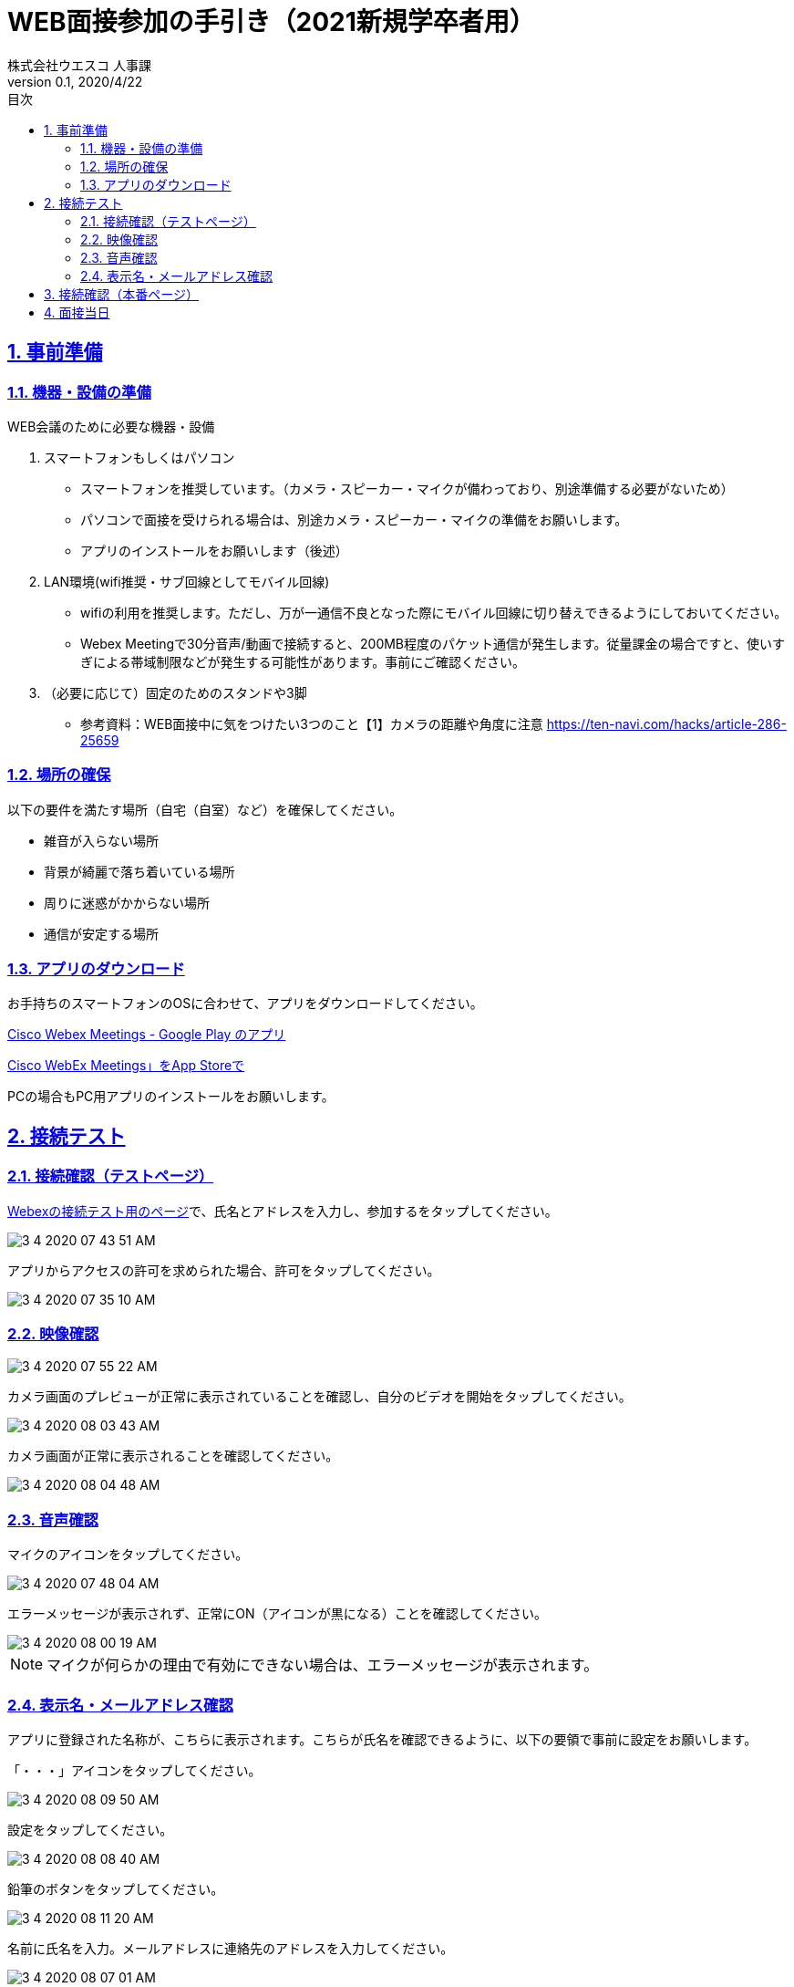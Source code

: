:lang: ja
:doctype: book
:toc: left
:toclevels: 3
:toc-title: 目次
:sectnums:
:sectnumlevels: 4
:sectlinks:
:imagesdir: images
:icons: font
:source-highlighter: coderay
:example-caption: 例
:table-caption: 表
:figure-caption: 図
:docname: WEB面接参加者の手引き
:author: 株式会社ウエスコ 人事課
:revnumber: 0.1
:revdate: 2020/4/22
:stylesdir: stylesheets/
:stylesheet: asciidoctor.css
:experimental:

= WEB面接参加の手引き（2021新規学卒者用）

== 事前準備

=== 機器・設備の準備

.WEB会議のために必要な機器・設備
[cols="7,7a"]


. スマートフォンもしくはパソコン　
** スマートフォンを推奨しています。（カメラ・スピーカー・マイクが備わっており、別途準備する必要がないため）
** パソコンで面接を受けられる場合は、別途カメラ・スピーカー・マイクの準備をお願いします。
** アプリのインストールをお願いします（後述）

. LAN環境(wifi推奨・サブ回線としてモバイル回線)

** wifiの利用を推奨します。ただし、万が一通信不良となった際にモバイル回線に切り替えできるようにしておいてください。
** Webex Meetingで30分音声/動画で接続すると、200MB程度のパケット通信が発生します。従量課金の場合ですと、使いすぎによる帯域制限などが発生する可能性があります。事前にご確認ください。

. （必要に応じて）固定のためのスタンドや3脚
** 参考資料：WEB面接中に気をつけたい3つのこと【1】カメラの距離や角度に注意 https://ten-navi.com/hacks/article-286-25659


=== 場所の確保
以下の要件を満たす場所（自宅（自室）など）を確保してください。

* 雑音が入らない場所
* 背景が綺麗で落ち着いている場所
* 周りに迷惑がかからない場所
* 通信が安定する場所

=== アプリのダウンロード
お手持ちのスマートフォンのOSに合わせて、アプリをダウンロードしてください。

https://play.google.com/store/apps/details?id=com.cisco.webex.meetings&hl=ja[Cisco Webex Meetings - Google Play のアプリ]

https://apps.apple.com/jp/app/cisco-webex-meetings/id298844386‎[Cisco WebEx Meetings」をApp Storeで]

PCの場合もPC用アプリのインストールをお願いします。

== 接続テスト
=== 接続確認（テストページ）
https://www.webex.com/ja/test-meeting.html[Webexの接続テスト用のページ]で、氏名とアドレスを入力し、参加するをタップしてください。

image::3-4-2020-07-43-51-AM.png[]

アプリからアクセスの許可を求められた場合、許可をタップしてください。

image::3-4-2020-07-35-10-AM.png[]

=== 映像確認

image::3-4-2020-07-55-22-AM.png[]

カメラ画面のプレビューが正常に表示されていることを確認し、自分のビデオを開始をタップしてください。

image::3-4-2020-08-03-43-AM.png[]

カメラ画面が正常に表示されることを確認してください。

image::3-4-2020-08-04-48-AM.png[]

=== 音声確認

マイクのアイコンをタップしてください。

image::3-4-2020-07-48-04-AM.png[]

エラーメッセージが表示されず、正常にON（アイコンが黒になる）ことを確認してください。

image::3-4-2020-08-00-19-AM.png[]

NOTE: マイクが何らかの理由で有効にできない場合は、エラーメッセージが表示されます。

=== 表示名・メールアドレス確認

アプリに登録された名称が、こちらに表示されます。こちらが氏名を確認できるように、以下の要領で事前に設定をお願いします。

「・・・」アイコンをタップしてください。

image::3-4-2020-08-09-50-AM.png[]

設定をタップしてください。

image::3-4-2020-08-08-40-AM.png[]

鉛筆のボタンをタップしてください。

image::3-4-2020-08-11-20-AM.png[]

名前に氏名を入力。メールアドレスに連絡先のアドレスを入力してください。

image::3-4-2020-08-07-01-AM.png[]

== 接続確認（本番ページ）

リクナビのメールで送付しております面接当日のURLをコピーし、Webexで開いてください。

image::4-4-2020-08-01-19-AM.png[]

ミーティングが開始されていないため、このような表示がされますが、URLが有効なためOKです。

image::4-4-2020-08-02-34-AM.png[]

== 面接当日

会議開始時間の5分前になりましたら、事前にメールでお送りしておりますWebexのURLをクリックして、接続してください。（※接続確認（本番ページ）と同様です）

image::4-4-2020-08-01-19-AM.png[]

前の面接が伸びて終了していない場合、会議室がロックされているため、以下のようなダイアログが表示がされ接続できないことがあります。
30秒～1分後、再接続してください。
何度か行いそれでもつながらなかった場合は、当日連絡先に連絡をお願いします。

image:3-4-2020-08-31-06-AM.png[]


